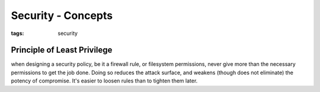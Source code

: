 Security - Concepts
===================
:tags: security

Principle of Least Privilege
----------------------------
when designing a security policy, be it a firewall rule, or filesystem
permissions, never give more than the necessary permissions to get the job
done. Doing so reduces the attack surface, and weakens (though does not eliminate)
the potency of compromise. It's easier to loosen rules than to tighten them later.
